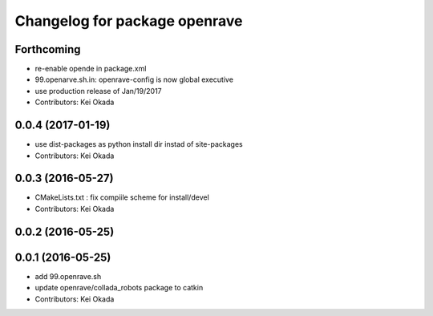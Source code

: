 ^^^^^^^^^^^^^^^^^^^^^^^^^^^^^^
Changelog for package openrave
^^^^^^^^^^^^^^^^^^^^^^^^^^^^^^

Forthcoming
-----------
* re-enable opende in package.xml
* 99.openarve.sh.in: openrave-config is now global executive
* use production release of Jan/19/2017
* Contributors: Kei Okada

0.0.4 (2017-01-19)
------------------
* use dist-packages as python install dir instad of site-packages
* Contributors: Kei Okada

0.0.3 (2016-05-27)
------------------
* CMakeLists.txt : fix compiile scheme for install/devel
* Contributors: Kei Okada

0.0.2 (2016-05-25)
------------------

0.0.1 (2016-05-25)
------------------
* add 99.openrave.sh
* update openrave/collada_robots package to catkin
* Contributors: Kei Okada
